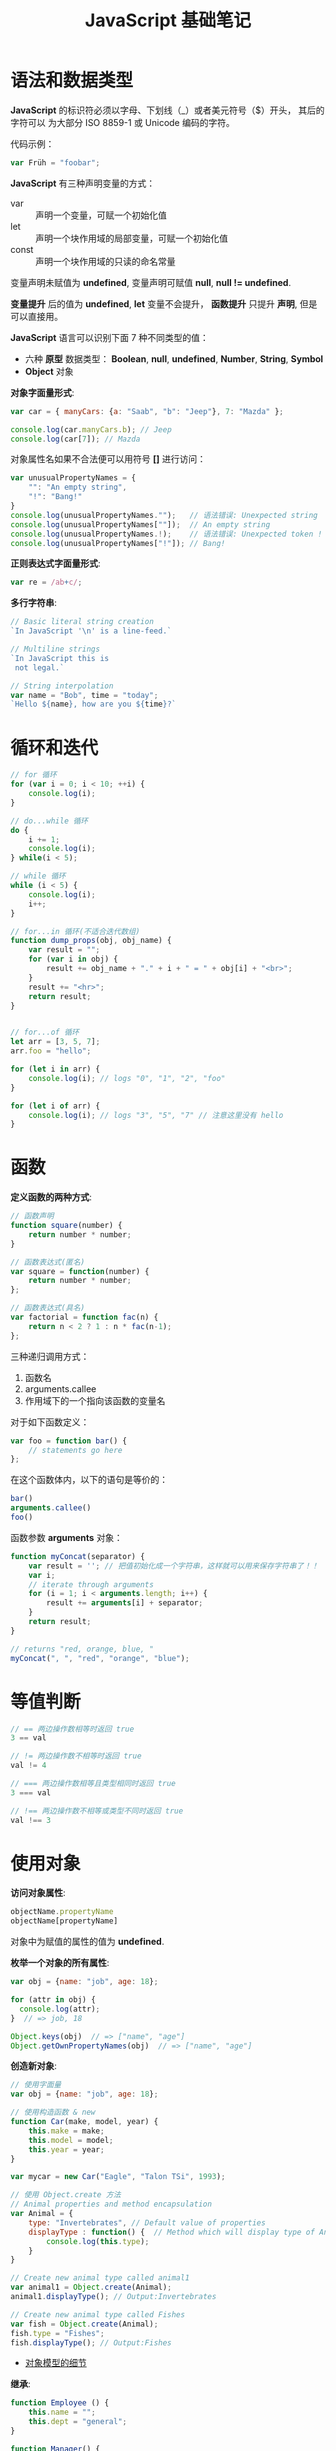 #+TITLE:      JavaScript 基础笔记

* 目录                                                    :TOC_4_gh:noexport:
- [[#语法和数据类型][语法和数据类型]]
- [[#循环和迭代][循环和迭代]]
- [[#函数][函数]]
- [[#等值判断][等值判断]]
- [[#使用对象][使用对象]]
- [[#入口函数][入口函数]]
- [[#定时器][定时器]]
- [[#json][JSON]]
- [[#相关链接][相关链接]]

* 语法和数据类型
  *JavaScript* 的标识符必须以字母、下划线（_）或者美元符号（$）开头， 其后的字符可以
  为大部分 ISO 8859-1 或 Unicode 编码的字符。

  代码示例：
  #+BEGIN_SRC javascript
    var Früh = "foobar";
  #+END_SRC

  *JavaScript* 有三种声明变量的方式：
  + var :: 声明一个变量，可赋一个初始化值
  + let :: 声明一个块作用域的局部变量，可赋一个初始化值
  + const :: 声明一个块作用域的只读的命名常量

  变量声明未赋值为 *undefined*, 变量声明可赋值 *null*, *null != undefined*.

  *变量提升* 后的值为 *undefined*, *let* 变量不会提升， *函数提升* 只提升 *声明*, 但是可以直接用。

  *JavaScript* 语言可以识别下面 7 种不同类型的值：
  + 六种 *原型* 数据类型： *Boolean*, *null*, *undefined*, *Number*, *String*, *Symbol*
  + *Object* 对象

  *对象字面量形式*:
  #+BEGIN_SRC javascript
    var car = { manyCars: {a: "Saab", "b": "Jeep"}, 7: "Mazda" };

    console.log(car.manyCars.b); // Jeep
    console.log(car[7]); // Mazda
  #+END_SRC

  对象属性名如果不合法便可以用符号 *[]* 进行访问：
  #+BEGIN_SRC javascript
    var unusualPropertyNames = {
        "": "An empty string",
        "!": "Bang!"
    }
    console.log(unusualPropertyNames."");   // 语法错误: Unexpected string
    console.log(unusualPropertyNames[""]);  // An empty string
    console.log(unusualPropertyNames.!);    // 语法错误: Unexpected token !
    console.log(unusualPropertyNames["!"]); // Bang!
  #+END_SRC

  *正则表达式字面量形式*:
  #+BEGIN_SRC javascript
    var re = /ab+c/;
  #+END_SRC

  *多行字符串*:
  #+BEGIN_SRC javascript
    // Basic literal string creation
    `In JavaScript '\n' is a line-feed.`

    // Multiline strings
    `In JavaScript this is
     not legal.`

    // String interpolation
    var name = "Bob", time = "today";
    `Hello ${name}, how are you ${time}?`
  #+END_SRC

* 循环和迭代 
  #+BEGIN_SRC javascript
    // for 循环
    for (var i = 0; i < 10; ++i) {
        console.log(i);
    }

    // do...while 循环
    do {
        i += 1;
        console.log(i);
    } while(i < 5);

    // while 循环
    while (i < 5) {
        console.log(i);
        i++;
    }

    // for...in 循环(不适合迭代数组)
    function dump_props(obj, obj_name) {
        var result = "";
        for (var i in obj) {
            result += obj_name + "." + i + " = " + obj[i] + "<br>";
        }
        result += "<hr>";
        return result;
    }


    // for...of 循环
    let arr = [3, 5, 7];
    arr.foo = "hello";

    for (let i in arr) {
        console.log(i); // logs "0", "1", "2", "foo"
    }

    for (let i of arr) {
        console.log(i); // logs "3", "5", "7" // 注意这里没有 hello
    }
  #+END_SRC

* 函数
  *定义函数的两种方式*:
  #+BEGIN_SRC javascript
    // 函数声明
    function square(number) {
        return number * number;
    }

    // 函数表达式(匿名)
    var square = function(number) {
        return number * number;
    };

    // 函数表达式(具名)
    var factorial = function fac(n) {
        return n < 2 ? 1 : n * fac(n-1);
    };
  #+END_SRC

  三种递归调用方式：
  1. 函数名
  2. arguments.callee
  3. 作用域下的一个指向该函数的变量名

  对于如下函数定义：
  #+BEGIN_SRC javascript
    var foo = function bar() {
        // statements go here
    };
  #+END_SRC

  在这个函数体内，以下的语句是等价的：
  #+BEGIN_SRC javascript
    bar()
    arguments.callee()
    foo()
  #+END_SRC

  函数参数 *arguments* 对象：
  #+BEGIN_SRC javascript
    function myConcat(separator) {
        var result = ''; // 把值初始化成一个字符串，这样就可以用来保存字符串了！！
        var i;
        // iterate through arguments
        for (i = 1; i < arguments.length; i++) {
            result += arguments[i] + separator;
        }
        return result;
    }

    // returns "red, orange, blue, "
    myConcat(", ", "red", "orange", "blue");
  #+END_SRC

* 等值判断
  #+BEGIN_SRC javascript
    // == 两边操作数相等时返回 true
    3 == val

    // != 两边操作数不相等时返回 true
    val != 4

    // === 两边操作数相等且类型相同时返回 true
    3 === val

    // !== 两边操作数不相等或类型不同时返回 true
    val !== 3
  #+END_SRC

* 使用对象
  *访问对象属性*:
  #+BEGIN_SRC javascript
    objectName.propertyName
    objectName[propertyName]
  #+END_SRC

  对象中为赋值的属性的值为 *undefined*.

  *枚举一个对象的所有属性*:
  #+BEGIN_SRC javascript
    var obj = {name: "job", age: 18};

    for (attr in obj) {
      console.log(attr);
    }  // => job, 18

    Object.keys(obj)  // => ["name", "age"]
    Object.getOwnPropertyNames(obj)  // => ["name", "age"]
  #+END_SRC

  *创造新对象*:
  #+BEGIN_SRC javascript
    // 使用字面量
    var obj = {name: "job", age: 18};

    // 使用构造函数 & new
    function Car(make, model, year) {
        this.make = make;
        this.model = model;
        this.year = year;
    }

    var mycar = new Car("Eagle", "Talon TSi", 1993);

    // 使用 Object.create 方法
    // Animal properties and method encapsulation
    var Animal = {
        type: "Invertebrates", // Default value of properties
        displayType : function() {  // Method which will display type of Animal
            console.log(this.type);
        }
    }

    // Create new animal type called animal1 
    var animal1 = Object.create(Animal);
    animal1.displayType(); // Output:Invertebrates

    // Create new animal type called Fishes
    var fish = Object.create(Animal);
    fish.type = "Fishes";
    fish.displayType(); // Output:Fishes
  #+END_SRC

  + [[https://developer.mozilla.org/zh-CN/docs/Web/JavaScript/Guide/Details_of_the_Object_Model][对象模型的细节]]

  *继承*:
  #+BEGIN_SRC javascript
    function Employee () {
        this.name = "";
        this.dept = "general";
    }

    function Manager() {
        Employee.call(this);
        this.reports = [];
    }
    Manager.prototype = Object.create(Employee.prototype);
  #+END_SRC

  + [[https://developer.mozilla.org/zh-CN/docs/Web/JavaScript/Inheritance_and_the_prototype_chain][继承与原型链]]

  #+HTML: <img src="https://wx4.sinaimg.cn/large/7ed42f5cly1fqguw4y1zej20ge0e8wes.jpg">

* 入口函数
  #+BEGIN_SRC javascript
    window.onload = function () {
      // 执行代码
    }
  #+END_SRC

  等到所有内容，包括外部图片之类的文件加载完后，才会执行。

* 定时器  
  可以通过函数 ~setInterval()~ 执行需要循环定时执行的代码：
  #+BEGIN_SRC javascript
    var timer = setInterval(function() {
      console.log(2);
    }, 1000)
  #+END_SRC

* JSON
  #+BEGIN_SRC js
    > JSON.parse('{"id": 123456, "name": "rgb-24bit"}')
    {id: 123456, name: "rgb-24bit"}
    > JSON.stringify({id: 123456, name: "rgb-24bit"})
    "{"id":123456,"name":"rgb-24bit"}"
  #+END_SRC

* 相关链接
  + [[http://www.runoob.com/ajax/ajax-xmlhttprequest-create.html][AJAX - 创建 XMLHttpRequest 对象]]
  + [[http://www.runoob.com/ajax/ajax-xmlhttprequest-send.html][AJAX - 向服务器发送请求请求]]
  + [[http://www.runoob.com/ajax/ajax-xmlhttprequest-response.html][AJAX - 服务器 响应]]
  + [[http://www.runoob.com/ajax/ajax-xmlhttprequest-onreadystatechange.html][AJAX - onreadystatechange 事件]]
